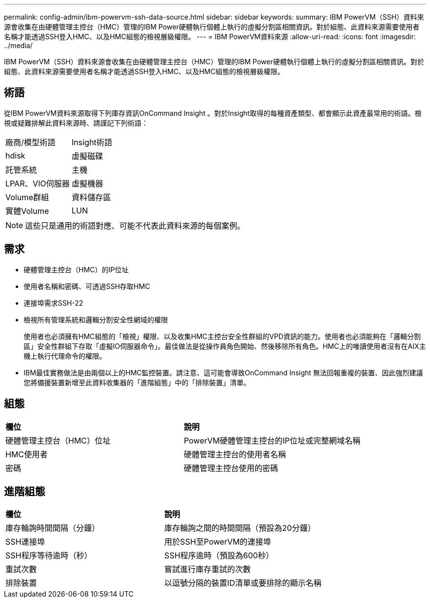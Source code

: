 ---
permalink: config-admin/ibm-powervm-ssh-data-source.html 
sidebar: sidebar 
keywords:  
summary: IBM PowerVM（SSH）資料來源會收集在由硬體管理主控台（HMC）管理的IBM Power硬體執行個體上執行的虛擬分割區相關資訊。對於組態、此資料來源需要使用者名稱才能透過SSH登入HMC、以及HMC組態的檢視層級權限。 
---
= IBM PowerVM資料來源
:allow-uri-read: 
:icons: font
:imagesdir: ../media/


[role="lead"]
IBM PowerVM（SSH）資料來源會收集在由硬體管理主控台（HMC）管理的IBM Power硬體執行個體上執行的虛擬分割區相關資訊。對於組態、此資料來源需要使用者名稱才能透過SSH登入HMC、以及HMC組態的檢視層級權限。



== 術語

從IBM PowerVM資料來源取得下列庫存資訊OnCommand Insight 。對於Insight取得的每種資產類型、都會顯示此資產最常用的術語。檢視或疑難排解此資料來源時、請謹記下列術語：

|===


| 廠商/模型術語 | Insight術語 


 a| 
hdisk
 a| 
虛擬磁碟



 a| 
託管系統
 a| 
主機



 a| 
LPAR、VIO伺服器
 a| 
虛擬機器



 a| 
Volume群組
 a| 
資料儲存區



 a| 
實體Volume
 a| 
LUN

|===
[NOTE]
====
這些只是通用的術語對應、可能不代表此資料來源的每個案例。

====


== 需求

* 硬體管理主控台（HMC）的IP位址
* 使用者名稱和密碼、可透過SSH存取HMC
* 連接埠需求SSH-22
* 檢視所有管理系統和邏輯分割安全性網域的權限
+
使用者也必須擁有HMC組態的「檢視」權限、以及收集HMC主控台安全性群組的VPD資訊的能力。使用者也必須能夠在「邏輯分割區」安全性群組下存取「虛擬IO伺服器命令」。最佳做法是從操作員角色開始、然後移除所有角色。HMC上的唯讀使用者沒有在AIX主機上執行代理命令的權限。

* IBM最佳實務做法是由兩個以上的HMC監控裝置。請注意、這可能會導致OnCommand Insight 無法回報重複的裝置、因此強烈建議您將備援裝置新增至此資料收集器的「進階組態」中的「排除裝置」清單。




== 組態

|===


| *欄位* | *說明* 


 a| 
硬體管理主控台（HMC）位址
 a| 
PowerVM硬體管理主控台的IP位址或完整網域名稱



 a| 
HMC使用者
 a| 
硬體管理主控台的使用者名稱



 a| 
密碼
 a| 
硬體管理主控台使用的密碼

|===


== 進階組態

|===


| *欄位* | *說明* 


 a| 
庫存輪詢時間間隔（分鐘）
 a| 
庫存輪詢之間的時間間隔（預設為20分鐘）



 a| 
SSH連接埠
 a| 
用於SSH至PowerVM的連接埠



 a| 
SSH程序等待逾時（秒）
 a| 
SSH程序逾時（預設為600秒）



 a| 
重試次數
 a| 
嘗試進行庫存重試的次數



 a| 
排除裝置
 a| 
以逗號分隔的裝置ID清單或要排除的顯示名稱

|===
